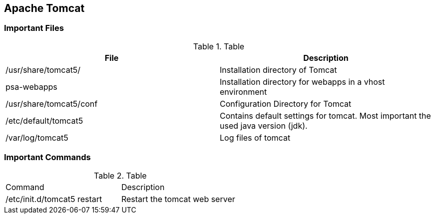 == Apache Tomcat
=== Important Files

.Table
|===
|File |Description
					
|/usr/share/tomcat5/
|Installation directory of Tomcat
					
|psa-webapps
| Installation directory for webapps in a vhost environment
					
|/usr/share/tomcat5/conf
| Configuration Directory for Tomcat
					
|/etc/default/tomcat5
| Contains default settings for tomcat. Most important the used java version (jdk).
					
|/var/log/tomcat5
| Log files of tomcat
			
|===

=== Important Commands

.Table
|===
					
|Command |Description
					
|/etc/init.d/tomcat5 restart
|Restart the tomcat web server
			
|===

